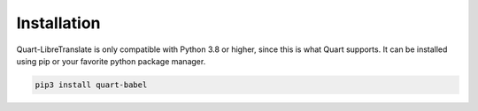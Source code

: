 .. _installation:

============
Installation
============

Quart-LibreTranslate is only compatible with Python 3.8 or higher, since this is 
what Quart supports. It can be installed using pip or your favorite python 
package manager.

.. code-block:: console

    pip3 install quart-babel
